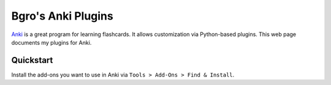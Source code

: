 =============================
Bgro's Anki Plugins
=============================

`Anki`_ is a great program for learning flashcards. It allows
customization via Python-based plugins. This web page documents my
plugins for Anki.

.. _Anki: http://ankisrs.net/


Quickstart
----------

Install the add-ons you want to use in Anki via ``Tools > Add-Ons >
Find & Install``.



